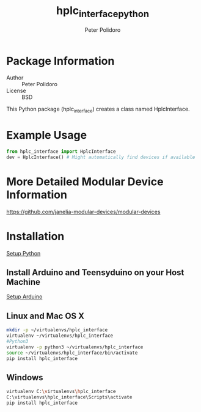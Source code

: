 #+TITLE: hplc_interface_python
#+AUTHOR: Peter Polidoro
#+EMAIL: peterpolidoro@gmail.com

* Package Information
  - Author :: Peter Polidoro
  - License :: BSD

  This Python package (hplc_interface) creates a class named
  HplcInterface.

* Example Usage


  #+BEGIN_SRC python
    from hplc_interface import HplcInterface
    dev = HplcInterface() # Might automatically find devices if available
  #+END_SRC

* More Detailed Modular Device Information

  [[https://github.com/janelia-modular-devices/modular-devices]]

* Installation

  [[https://github.com/janelia-pypi/python_setup][Setup Python]]

** Install Arduino and Teensyduino on your Host Machine

   [[https://github.com/janelia-arduino/arduino_setup][Setup Arduino]]

** Linux and Mac OS X

   #+BEGIN_SRC sh
     mkdir -p ~/virtualenvs/hplc_interface
     virtualenv ~/virtualenvs/hplc_interface
     #Python3
     virtualenv -p python3 ~/virtualenvs/hplc_interface
     source ~/virtualenvs/hplc_interface/bin/activate
     pip install hplc_interface
   #+END_SRC

** Windows

   #+BEGIN_SRC sh
     virtualenv C:\virtualenvs\hplc_interface
     C:\virtualenvs\hplc_interface\Scripts\activate
     pip install hplc_interface
   #+END_SRC
